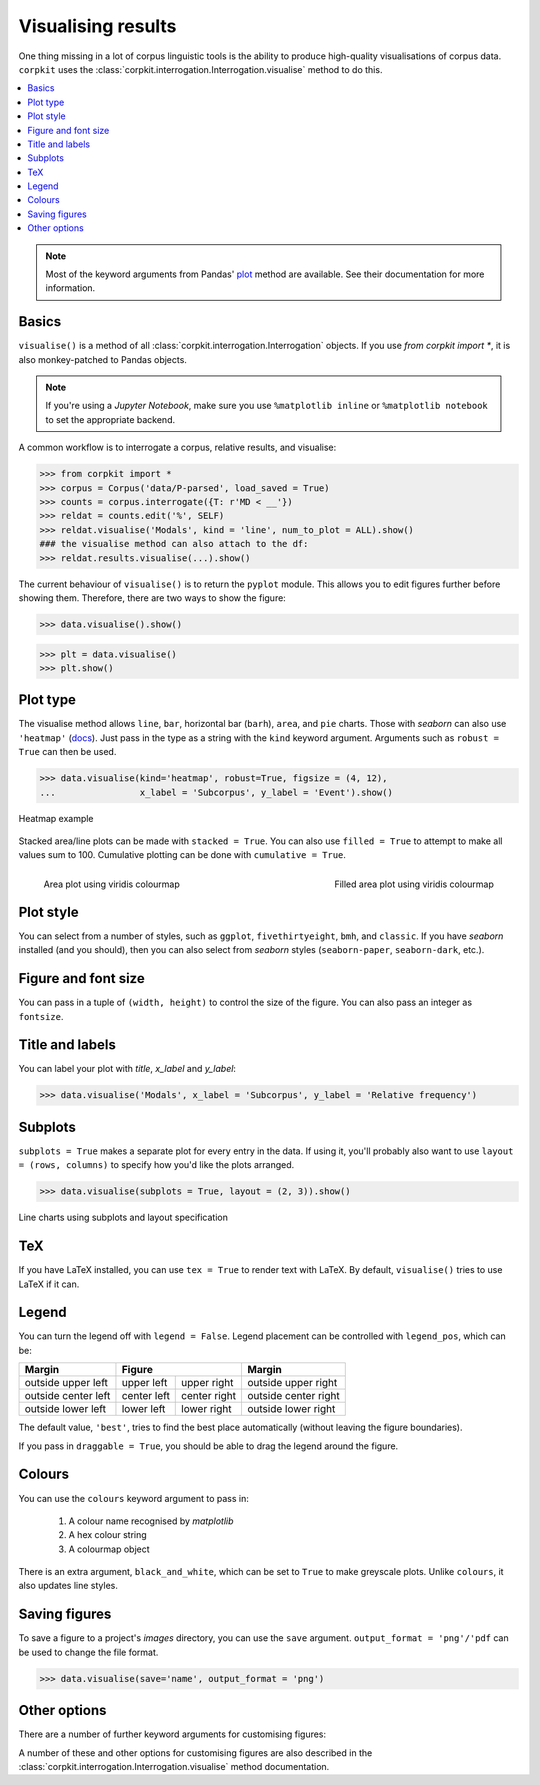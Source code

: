 Visualising results
=====================

One thing missing in a lot of corpus linguistic tools is the ability to produce high-quality visualisations of corpus data. ``corpkit`` uses the :class:`corpkit.interrogation.Interrogation.visualise` method to do this.

.. contents::
   :local:

.. note::

   Most of the keyword arguments from Pandas' plot_ method are available. See their documentation for more information.

Basics
---------------------

``visualise()`` is a method of all :class:`corpkit.interrogation.Interrogation` objects. If you use `from corpkit import *`, it is also monkey-patched to Pandas objects.

.. note::

   If you're using a *Jupyter Notebook*, make sure you use ``%matplotlib inline`` or ``%matplotlib notebook`` to set the appropriate backend.

A common workflow is to interrogate a corpus, relative results, and visualise:

.. code-block:: python

   >>> from corpkit import *
   >>> corpus = Corpus('data/P-parsed', load_saved = True)
   >>> counts = corpus.interrogate({T: r'MD < __'})
   >>> reldat = counts.edit('%', SELF)
   >>> reldat.visualise('Modals', kind = 'line', num_to_plot = ALL).show()
   ### the visualise method can also attach to the df:
   >>> reldat.results.visualise(...).show()

The current behaviour of ``visualise()`` is to return the ``pyplot`` module. This allows you to edit figures further before showing them. Therefore, there are two ways to show the figure: 

.. code-block:: python

   >>> data.visualise().show()

.. code-block:: python

   >>> plt = data.visualise()
   >>> plt.show()

Plot type
---------------------

The visualise method allows ``line``, ``bar``, horizontal bar (``barh``), ``area``, and ``pie`` charts. Those with `seaborn` can also use ``'heatmap'`` (docs_). Just pass in the type as a string with the ``kind`` keyword argument. Arguments such as ``robust = True`` can then be used.

.. code-block:: python

   >>> data.visualise(kind='heatmap', robust=True, figsize = (4, 12),
   ...                x_label = 'Subcorpus', y_label = 'Event').show()

.. figure:: https://raw.githubusercontent.com/interrogator/corpkit/master/images/event-heatmap.png
   :width: 50%
   :target: https://raw.githubusercontent.com/interrogator/corpkit/master/images/event-heatmap.png
   :align: center

   Heatmap example


Stacked area/line plots can be made with ``stacked = True``. You can also use ``filled = True`` to attempt to make all values sum to 100. Cumulative plotting can be done with ``cumulative = True``.

.. figure:: https://raw.githubusercontent.com/interrogator/corpkit/master/images/area.png
   :width: 45%
   :target: https://raw.githubusercontent.com/interrogator/corpkit/master/images/area.png
   :align: left

   Area plot using viridis colourmap

.. figure:: https://raw.githubusercontent.com/interrogator/corpkit/master/images/area-filled.png
   :width: 45%
   :target: https://raw.githubusercontent.com/interrogator/corpkit/master/images/area-filled.png
   :align: right
   
   Filled area plot using viridis colourmap

Plot style
---------------------

You can select from a number of styles, such as ``ggplot``, ``fivethirtyeight``, ``bmh``, and ``classic``. If you have `seaborn` installed (and you should), then you can also select from `seaborn` styles (``seaborn-paper``, ``seaborn-dark``, etc.).

Figure and font size
---------------------

You can pass in a tuple of ``(width, height)`` to control the size of the figure. You can also pass an integer as ``fontsize``.

Title and labels
---------------------

You can label your plot with `title`, `x_label` and `y_label`:

.. code-block:: python

   >>> data.visualise('Modals', x_label = 'Subcorpus', y_label = 'Relative frequency')

Subplots
---------------------

``subplots = True`` makes a separate plot for every entry in the data. If using it, you'll probably also want to use ``layout = (rows, columns)`` to specify how you'd like the plots arranged.

.. code-block:: python

   >>> data.visualise(subplots = True, layout = (2, 3)).show()

.. figure:: https://raw.githubusercontent.com/interrogator/corpkit/master/images/subplots.png
   :width: 60%
   :target: https://raw.githubusercontent.com/interrogator/corpkit/master/images/subplots.png
   :align: center

   Line charts using subplots and layout specification


TeX
---------------------

If you have LaTeX installed, you can use ``tex = True`` to render text with LaTeX. By default, ``visualise()`` tries to use LaTeX if it can.

Legend
---------------------

You can turn the legend off with ``legend = False``. Legend placement can be controlled with ``legend_pos``, which can be:

.. table:: 
    :column-dividers: single double double single

+---------------------+----------------------------+----------------------+
| Margin              |      Figure                |  Margin              |
+=====================+=============+==============+======================+
| outside upper left  | upper left  | upper right  | outside upper right  |
+---------------------+-------------+--------------+----------------------+
| outside center left | center left | center right | outside center right |
+---------------------+-------------+--------------+----------------------+
| outside lower left  | lower left  | lower right  | outside lower right  |
+---------------------+-------------+--------------+----------------------+

The default value, ``'best'``, tries to find the best place automatically (without leaving the figure boundaries).

If you pass in ``draggable = True``, you should be able to drag the legend around the figure.

Colours
---------------------

You can use the ``colours`` keyword argument to pass in:

   1. A colour name recognised by *matplotlib*
   2. A hex colour string
   3. A colourmap object

There is an extra argument, ``black_and_white``, which can be set to ``True`` to make greyscale plots. Unlike ``colours``, it also updates line styles.

Saving figures
---------------------

To save a figure to a project's `images` directory, you can use the ``save`` argument. ``output_format = 'png'/'pdf`` can be used to change the file format.

.. code-block:: python

   >>> data.visualise(save='name', output_format = 'png')

Other options
--------------------

There are a number of further keyword arguments for customising figures:

+--------------------+------------+---------------------------------+
| Argument           | Type       | Action                          |
+====================+============+=================================+
| ``grid``           | ``bool``   | Show grid in background         |
+--------------------+------------+---------------------------------+
| ``rot``            | ``int``    | Rotate x axis labels n degrees  |
+--------------------+------------+---------------------------------+
| ``shadow``         | ``bool``   | Shadows for some parts of plot  |
+--------------------+------------+---------------------------------+
| ``ncol``           | ``int``    | n columns for legend entries    |
+--------------------+------------+---------------------------------+
| ``explode``        | ``list``   | Explode these entries in pie    |
+--------------------+------------+---------------------------------+
| ``partial_pie``    | ``bool``   | Allow plotting of pie slices    |
+--------------------+------------+---------------------------------+
| ``legend_frame``   | ``bool``   | Show frame around legend        |
+--------------------+------------+---------------------------------+
| ``legend_alpha``   | ``float``  | Opacity of legend               |
+--------------------+------------+---------------------------------+
| ``reverse_legend`` | ``bool``   | Reverse legend entry order      |
+--------------------+------------+---------------------------------+
| ``transpose``      | ``bool``   | Flip axes of DataFrame          |
+--------------------+------------+---------------------------------+
| ``logx/logy``      | ``bool``   | Log scales                      |
+--------------------+------------+---------------------------------+
| ``show_p_val``     | ``bool``   | Try to show p value in legend   |
+--------------------+------------+---------------------------------+
| ``interactive``    | ``bool``   | Experimental mpld3_ use          |
+--------------------+------------+---------------------------------+

A number of these and other options for customising figures are also described in the :class:`corpkit.interrogation.Interrogation.visualise` method documentation.

.. _plot: http://pandas.pydata.org/pandas-docs/stable/generated/pandas.DataFrame.plot.html
.. _docs: https://stanford.edu/~mwaskom/software/seaborn/generated/seaborn.heatmap.html
.. _mpld3: http://mpld3.github.io/

